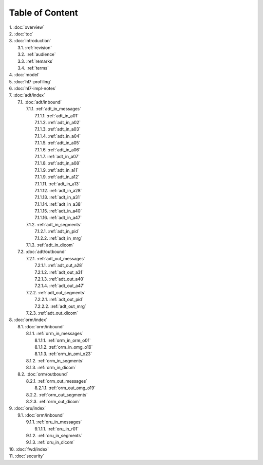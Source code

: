 Table of Content
****************

| 1. :doc:`overview`
| 2. :doc:`toc`
| 3. :doc:`introduction`
|   3.1. :ref:`revision`
|   3.2. :ref:`audience`
|   3.3. :ref:`remarks`
|   3.4. :ref:`terms`
| 4. :doc:`model`
| 5. :doc:`hl7-profiling`
| 6. :doc:`hl7-impl-notes`
| 7. :doc:`adt/index`
|   7.1. :doc:`adt/inbound`
|     7.1.1. :ref:`adt_in_messages`
|       7.1.1.1. :ref:`adt_in_a01`
|       7.1.1.2. :ref:`adt_in_a02`
|       7.1.1.3. :ref:`adt_in_a03`
|       7.1.1.4. :ref:`adt_in_a04`
|       7.1.1.5. :ref:`adt_in_a05`
|       7.1.1.6. :ref:`adt_in_a06`
|       7.1.1.7. :ref:`adt_in_a07`
|       7.1.1.8. :ref:`adt_in_a08`
|       7.1.1.9. :ref:`adt_in_a11`
|       7.1.1.9. :ref:`adt_in_a12`
|       7.1.1.11. :ref:`adt_in_a13`
|       7.1.1.12. :ref:`adt_in_a28`
|       7.1.1.13. :ref:`adt_in_a31`
|       7.1.1.14. :ref:`adt_in_a38`
|       7.1.1.15. :ref:`adt_in_a40`
|       7.1.1.16. :ref:`adt_in_a47`
|     7.1.2. :ref:`adt_in_segments`
|       7.1.2.1. :ref:`adt_in_pid`
|       7.1.2.2. :ref:`adt_in_mrg`
|     7.1.3. :ref:`adt_in_dicom`
|   7.2. :doc:`adt/outbound`
|     7.2.1. :ref:`adt_out_messages`
|       7.2.1.1. :ref:`adt_out_a28`
|       7.2.1.2. :ref:`adt_out_a31`
|       7.2.1.3. :ref:`adt_out_a40`
|       7.2.1.4. :ref:`adt_out_a47`
|     7.2.2. :ref:`adt_out_segments`
|       7.2.2.1. :ref:`adt_out_pid`
|       7.2.2.2. :ref:`adt_out_mrg`
|     7.2.3. :ref:`adt_out_dicom`
| 8. :doc:`orm/index`
|   8.1. :doc:`orm/inbound`
|     8.1.1. :ref:`orm_in_messages`
|       8.1.1.1. :ref:`orm_in_orm_o01`
|       8.1.1.2. :ref:`orm_in_omg_o19`
|       8.1.1.3. :ref:`orm_in_omi_o23`
|     8.1.2. :ref:`orm_in_segments`
|     8.1.3. :ref:`orm_in_dicom`
|   8.2. :doc:`orm/outbound`
|     8.2.1. :ref:`orm_out_messages`
|       8.2.1.1. :ref:`orm_out_omg_o19`
|     8.2.2. :ref:`orm_out_segments`
|     8.2.3. :ref:`orm_out_dicom`
| 9. :doc:`oru/index`
|   9.1. :doc:`orm/inbound`
|     9.1.1. :ref:`oru_in_messages`
|       9.1.1.1. :ref:`oru_in_r01`
|     9.1.2. :ref:`oru_in_segments`
|     9.1.3. :ref:`oru_in_dicom`
| 10. :doc:`fwd/index`
| 11. :doc:`security`
